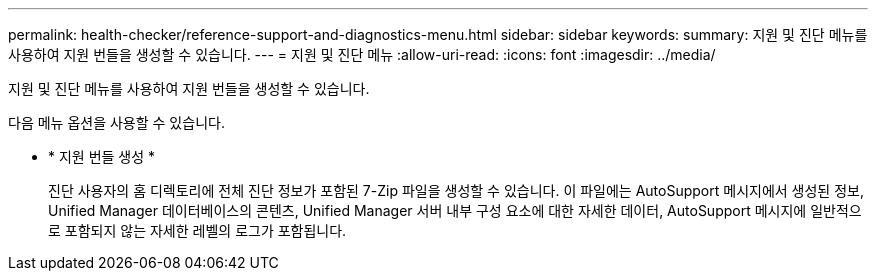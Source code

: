 ---
permalink: health-checker/reference-support-and-diagnostics-menu.html 
sidebar: sidebar 
keywords:  
summary: 지원 및 진단 메뉴를 사용하여 지원 번들을 생성할 수 있습니다. 
---
= 지원 및 진단 메뉴
:allow-uri-read: 
:icons: font
:imagesdir: ../media/


[role="lead"]
지원 및 진단 메뉴를 사용하여 지원 번들을 생성할 수 있습니다.

다음 메뉴 옵션을 사용할 수 있습니다.

* * 지원 번들 생성 *
+
진단 사용자의 홈 디렉토리에 전체 진단 정보가 포함된 7-Zip 파일을 생성할 수 있습니다. 이 파일에는 AutoSupport 메시지에서 생성된 정보, Unified Manager 데이터베이스의 콘텐츠, Unified Manager 서버 내부 구성 요소에 대한 자세한 데이터, AutoSupport 메시지에 일반적으로 포함되지 않는 자세한 레벨의 로그가 포함됩니다.


